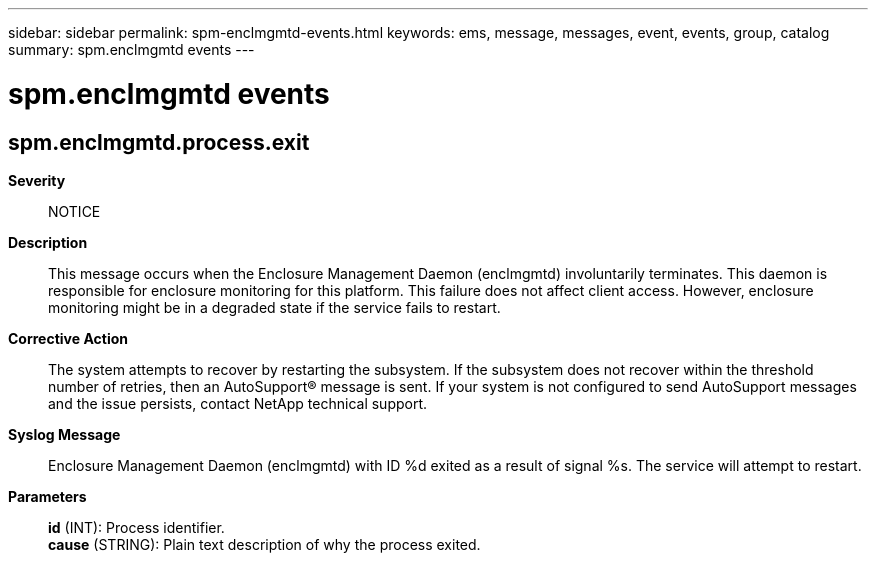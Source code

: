 ---
sidebar: sidebar
permalink: spm-enclmgmtd-events.html
keywords: ems, message, messages, event, events, group, catalog
summary: spm.enclmgmtd events
---

= spm.enclmgmtd events
:toclevels: 1
:hardbreaks:
:nofooter:
:icons: font
:linkattrs:
:imagesdir: ./media/

== spm.enclmgmtd.process.exit
*Severity*::
NOTICE
*Description*::
This message occurs when the Enclosure Management Daemon (enclmgmtd) involuntarily terminates. This daemon is responsible for enclosure monitoring for this platform. This failure does not affect client access. However, enclosure monitoring might be in a degraded state if the service fails to restart.
*Corrective Action*::
The system attempts to recover by restarting the subsystem. If the subsystem does not recover within the threshold number of retries, then an AutoSupport(R) message is sent. If your system is not configured to send AutoSupport messages and the issue persists, contact NetApp technical support.
*Syslog Message*::
Enclosure Management Daemon (enclmgmtd) with ID %d exited as a result of signal %s. The service will attempt to restart.
*Parameters*::
*id* (INT): Process identifier.
*cause* (STRING): Plain text description of why the process exited.
